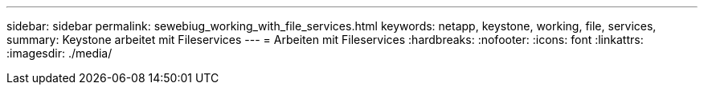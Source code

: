 ---
sidebar: sidebar 
permalink: sewebiug_working_with_file_services.html 
keywords: netapp, keystone, working, file, services, 
summary: Keystone arbeitet mit Fileservices 
---
= Arbeiten mit Fileservices
:hardbreaks:
:nofooter: 
:icons: font
:linkattrs: 
:imagesdir: ./media/


